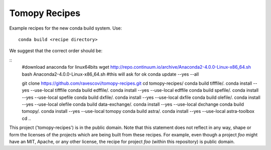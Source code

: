Tomopy Recipes
##############

Example recipes for the new conda build system. Use::

    conda build <recipe directory>

We suggest that the correct order should be:

::
    #download anaconda for linux64bits
    wget http://repo.continuum.io/archive/Anaconda2-4.0.0-Linux-x86_64.sh
    bash Anaconda2-4.0.0-Linux-x86_64.sh #this will ask for ok
    conda update --yes --all
    
    git clone https://github.com/ravescovi/tomopy-recipes.git
    cd tomopy-recipes/
    conda build tifffile/.
    conda install --yes --use-local tifffile
    conda build edffile/.
    conda install --yes --use-local edffile
    conda build spefile/.
    conda install --yes --use-local spefile
    conda build dxfile/.
    conda install --yes --use-local dxfile
    conda build olefile/.
    conda install --yes --use-local olefile
    conda build data-exchange/.
    conda install --yes --use-local dxchange
    conda build tomopy/. 
    conda install --yes --use-local tomopy
    conda build astra/.
    conda install --yes --use-local astra-toolbox
    cd ..


This project ('tomopy-recipes') is in the public domain. Note that this 
statement does not reflect in any way, shape or form the licenses of the
projects which are being built from these recipes. For example, even
though a project `foo` might have an MIT, Apache, or any other license,
the recipe for project `foo` (within this repository) is public domain.
